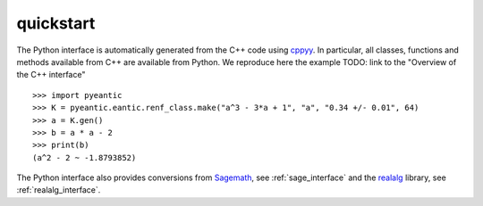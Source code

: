 quickstart
==========

The Python interface is automatically generated from the C++ code using
`cppyy <https://cppyy.readthedocs.io/en/latest/>`_. In particular, all classes,
functions and methods available from C++ are available from Python. We
reproduce here the example TODO: link to the "Overview of the C++ interface"

::

    >>> import pyeantic
    >>> K = pyeantic.eantic.renf_class.make("a^3 - 3*a + 1", "a", "0.34 +/- 0.01", 64)
    >>> a = K.gen()
    >>> b = a * a - 2
    >>> print(b)
    (a^2 - 2 ~ -1.8793852)

The Python interface also provides conversions from `Sagemath <https://www.sagemath.org>`_, see :ref:`sage_interface` and the `realalg <https://github.com/MarkCBell/realalg>`_ library, see :ref:`realalg_interface`.

